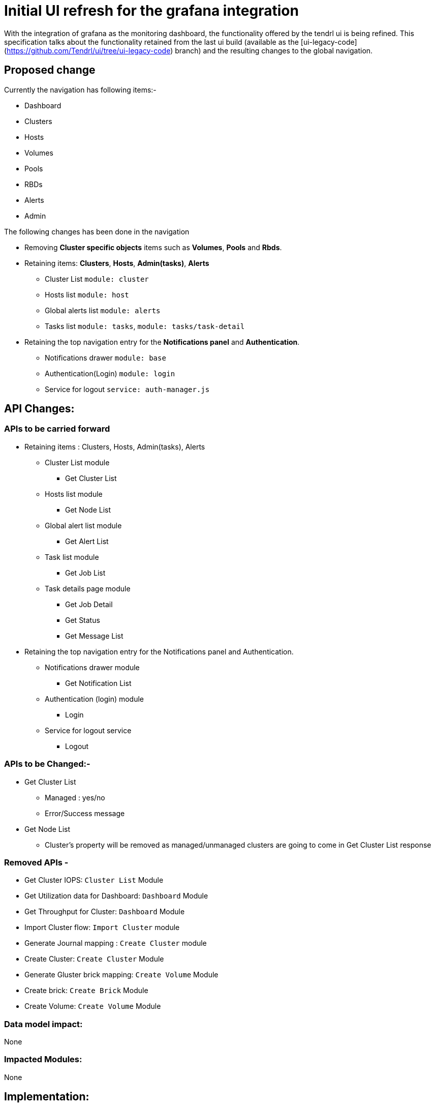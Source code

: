 # Initial UI refresh for the grafana integration

With the integration of grafana as the monitoring dashboard, the functionality offered by the tendrl ui is being refined. This specification talks about the functionality retained from the last ui build (available as the [ui-legacy-code](https://github.com/Tendrl/ui/tree/ui-legacy-code) branch) and the resulting changes to the global navigation.

## Proposed change

Currently the navigation has following items:-

* Dashboard
* Clusters
* Hosts
* Volumes
* Pools
* RBDs
* Alerts
* Admin


The following changes has been done in the navigation

* Removing *Cluster specific objects* items such as *Volumes*, *Pools* and *Rbds*.
* Retaining items: *Clusters*, *Hosts*, *Admin(tasks)*, *Alerts*

** Cluster List ```module: cluster```
** Hosts list ```module: host```
** Global alerts list ```module: alerts```
** Tasks list ```module: tasks```, ```module: tasks/task-detail```

* Retaining the top navigation entry for the *Notifications panel* and *Authentication*.
** Notifications drawer ```module: base```
** Authentication(Login) ```module: login```
** Service for logout ```service: auth-manager.js```

## API Changes:

### APIs to be carried forward

* Retaining items : Clusters, Hosts, Admin(tasks), Alerts
** Cluster List module
*** Get Cluster List
** Hosts list module
*** Get Node List
** Global alert list module
*** Get Alert List
** Task list module
*** Get Job List
** Task details page module
*** Get Job Detail
*** Get Status
*** Get Message List

* Retaining the top navigation entry for the Notifications panel and Authentication.
** Notifications drawer module
*** Get Notification List
** Authentication (login) module
*** Login
** Service for logout service
*** Logout

### APIs to be Changed:-

* Get Cluster List
** Managed : yes/no
** Error/Success message
* Get Node List
** Cluster’s property will be removed as managed/unmanaged clusters are going to come in Get Cluster List response

### Removed APIs - 

* Get Cluster IOPS: ```Cluster List``` Module
* Get Utilization data for Dashboard: ```Dashboard``` Module
* Get Throughput for Cluster: ```Dashboard``` Module
* Import Cluster flow: ```Import Cluster``` module
* Generate Journal mapping : ```Create Cluster``` module
* Create Cluster: ```Create Cluster``` Module
* Generate Gluster brick mapping: ```Create Volume``` Module 
* Create brick: ```Create Brick``` Module
* Create Volume: ```Create Volume``` Module


### Data model impact:
None

### Impacted Modules:
None

## Implementation:

* Following things has to be removed for the view that has been removed:-
** ```state``` and link of removed *Views*.
** Folder of *modules*.
** *SCSS* from ```src/commons/scss/main.scss```.
** Menu items from ```modules/base/navigation/menu-svc.js```.
** ```test/unit```.
* Remove unnecessary API calls, which can make application slow.
* Modify/remove unnecessary *Data manipulation functions* from ```src/commons```.
* Earlier the landing page was a *Dashboard* if cluster is already imported and Import view if no cluster is present in Tendrl. *Now* landing page will be *Cluster-list view* wheather the clusters are imported or not.
* Earlier the navigation was hidden if no cluster is present in Tendrl. As per the new design, it will be visible all the time.
* Cluster-list page will show all the clusters, wheather it is imported or not.
* "Tendrl API is not reachable" message will be shown if the API is not reachable.

### Assignee(s):
https://github.com/gnehapk[@gnehapk] https://github.com/a2batic[@a2batic]

### Work Items:
https://github.com/Tendrl/specifications/issues/182
https://github.com/Tendrl/ui/issues/486

## Dependencies:
None

## Testing:
UI testing

## Documentation impact:
None

## References:
None